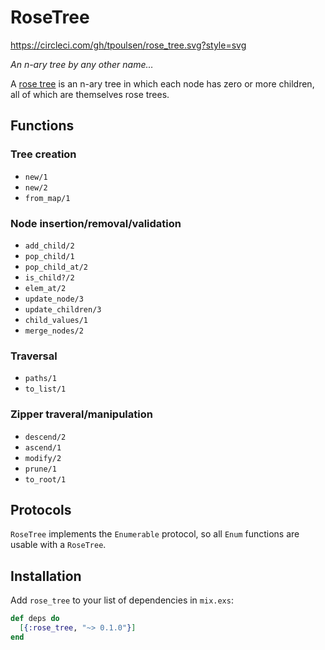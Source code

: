 * RoseTree
[[https://circleci.com/gh/tpoulsen/rose_tree][https://circleci.com/gh/tpoulsen/rose_tree.svg?style=svg]]
[[https://img.shields.io/hexpm/v/rose_tree.svg]]

/An n-ary tree by any other name.../

A [[https://en.wikipedia.org/wiki/Rose_tree][rose tree]] is an n-ary tree in which each node has zero or more children, all
of which are themselves rose trees.

** Functions 
*** Tree creation
+ =new/1=
+ =new/2=
+ =from_map/1=
*** Node insertion/removal/validation 
+ =add_child/2= 
+ =pop_child/1=
+ =pop_child_at/2=
+ =is_child?/2=
+ =elem_at/2=
+ =update_node/3=
+ =update_children/3=
+ =child_values/1=
+ =merge_nodes/2=
*** Traversal 
+ =paths/1=
+ =to_list/1=
*** Zipper traveral/manipulation
+ =descend/2=
+ =ascend/1=
+ =modify/2=
+ =prune/1=
+ =to_root/1=
** Protocols
=RoseTree= implements the =Enumerable= protocol, so all =Enum= functions are usable with a =RoseTree=. 
** Installation
  Add =rose_tree= to your list of dependencies in =mix.exs=:
    #+BEGIN_SRC elixir
      def deps do
        [{:rose_tree, "~> 0.1.0"}]
      end
    #+END_SRC

